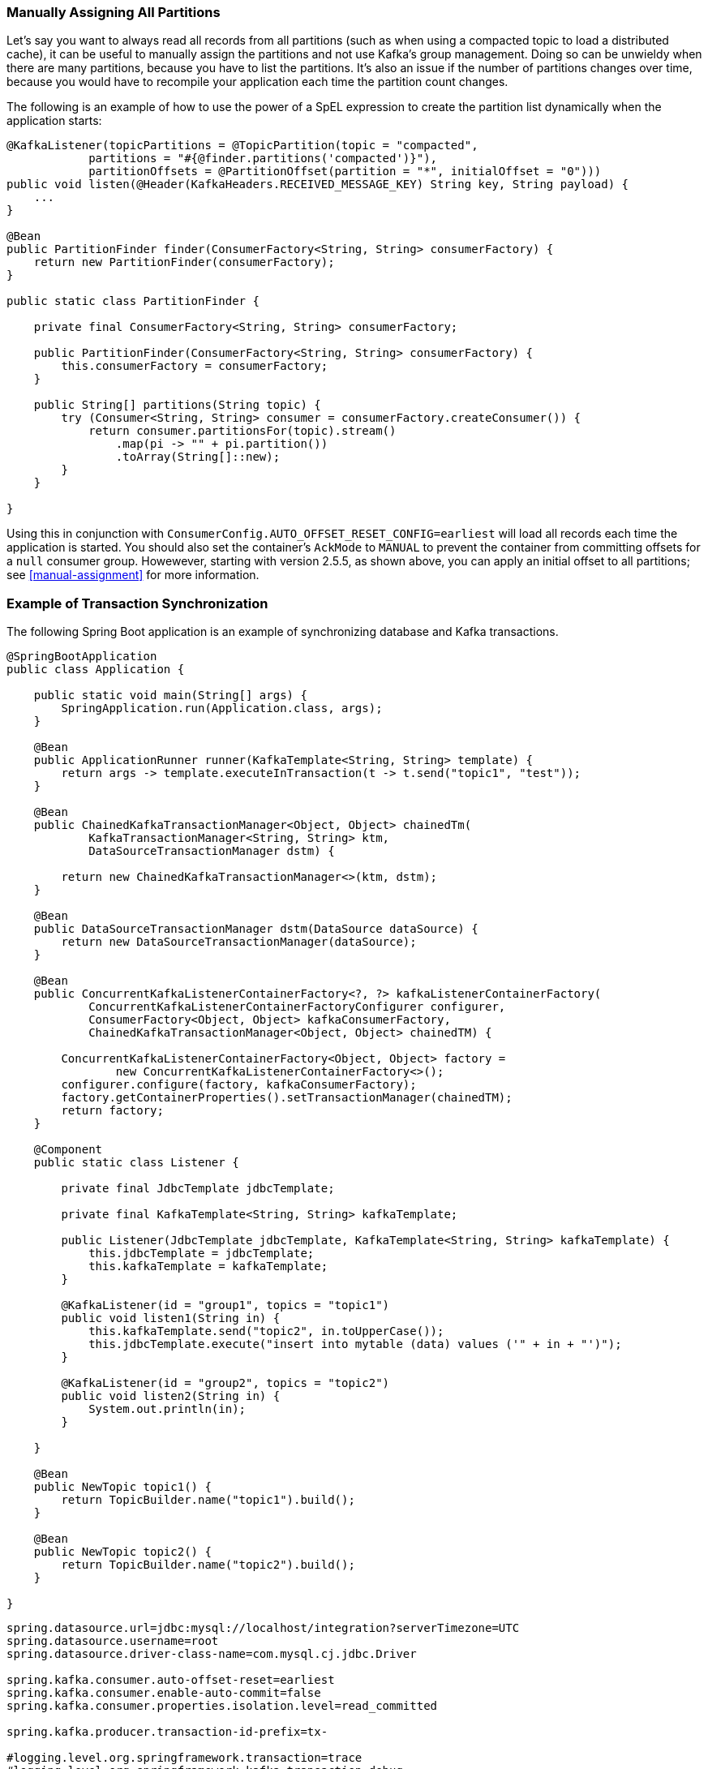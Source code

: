 [[tip-assign-all-parts]]
=== Manually Assigning All Partitions

Let's say you want to always read all records from all partitions (such as when using a compacted topic to load a distributed cache), it can be useful to manually assign the partitions and not use Kafka's group management.
Doing so can be unwieldy when there are many partitions, because you have to list the partitions.
It's also an issue if the number of partitions changes over time, because you would have to recompile your application each time the partition count changes.

The following is an example of how to use the power of a SpEL expression to create the partition list dynamically when the application starts:

====
[source, java]
----
@KafkaListener(topicPartitions = @TopicPartition(topic = "compacted",
            partitions = "#{@finder.partitions('compacted')}"),
            partitionOffsets = @PartitionOffset(partition = "*", initialOffset = "0")))
public void listen(@Header(KafkaHeaders.RECEIVED_MESSAGE_KEY) String key, String payload) {
    ...
}

@Bean
public PartitionFinder finder(ConsumerFactory<String, String> consumerFactory) {
    return new PartitionFinder(consumerFactory);
}

public static class PartitionFinder {

    private final ConsumerFactory<String, String> consumerFactory;

    public PartitionFinder(ConsumerFactory<String, String> consumerFactory) {
        this.consumerFactory = consumerFactory;
    }

    public String[] partitions(String topic) {
        try (Consumer<String, String> consumer = consumerFactory.createConsumer()) {
            return consumer.partitionsFor(topic).stream()
                .map(pi -> "" + pi.partition())
                .toArray(String[]::new);
        }
    }

}
----
====

Using this in conjunction with `ConsumerConfig.AUTO_OFFSET_RESET_CONFIG=earliest` will load all records each time the application is started.
You should also set the container's `AckMode` to `MANUAL` to prevent the container from committing offsets for a `null` consumer group.
Howewever, starting with version 2.5.5, as shown above, you can apply an initial offset to all partitions; see <<manual-assignment>> for more information.

[[ex-jdbc-sync]]
=== Example of Transaction Synchronization

The following Spring Boot application is an example of synchronizing database and Kafka transactions.

====
[source, java]
----
@SpringBootApplication
public class Application {

    public static void main(String[] args) {
        SpringApplication.run(Application.class, args);
    }

    @Bean
    public ApplicationRunner runner(KafkaTemplate<String, String> template) {
        return args -> template.executeInTransaction(t -> t.send("topic1", "test"));
    }

    @Bean
    public ChainedKafkaTransactionManager<Object, Object> chainedTm(
            KafkaTransactionManager<String, String> ktm,
            DataSourceTransactionManager dstm) {

        return new ChainedKafkaTransactionManager<>(ktm, dstm);
    }

    @Bean
    public DataSourceTransactionManager dstm(DataSource dataSource) {
        return new DataSourceTransactionManager(dataSource);
    }

    @Bean
    public ConcurrentKafkaListenerContainerFactory<?, ?> kafkaListenerContainerFactory(
            ConcurrentKafkaListenerContainerFactoryConfigurer configurer,
            ConsumerFactory<Object, Object> kafkaConsumerFactory,
            ChainedKafkaTransactionManager<Object, Object> chainedTM) {

        ConcurrentKafkaListenerContainerFactory<Object, Object> factory =
                new ConcurrentKafkaListenerContainerFactory<>();
        configurer.configure(factory, kafkaConsumerFactory);
        factory.getContainerProperties().setTransactionManager(chainedTM);
        return factory;
    }

    @Component
    public static class Listener {

        private final JdbcTemplate jdbcTemplate;

        private final KafkaTemplate<String, String> kafkaTemplate;

        public Listener(JdbcTemplate jdbcTemplate, KafkaTemplate<String, String> kafkaTemplate) {
            this.jdbcTemplate = jdbcTemplate;
            this.kafkaTemplate = kafkaTemplate;
        }

        @KafkaListener(id = "group1", topics = "topic1")
        public void listen1(String in) {
            this.kafkaTemplate.send("topic2", in.toUpperCase());
            this.jdbcTemplate.execute("insert into mytable (data) values ('" + in + "')");
        }

        @KafkaListener(id = "group2", topics = "topic2")
        public void listen2(String in) {
            System.out.println(in);
        }

    }

    @Bean
    public NewTopic topic1() {
        return TopicBuilder.name("topic1").build();
    }

    @Bean
    public NewTopic topic2() {
        return TopicBuilder.name("topic2").build();
    }

}
----
====

====
[source, properties]
----
spring.datasource.url=jdbc:mysql://localhost/integration?serverTimezone=UTC
spring.datasource.username=root
spring.datasource.driver-class-name=com.mysql.cj.jdbc.Driver

spring.kafka.consumer.auto-offset-reset=earliest
spring.kafka.consumer.enable-auto-commit=false
spring.kafka.consumer.properties.isolation.level=read_committed

spring.kafka.producer.transaction-id-prefix=tx-

#logging.level.org.springframework.transaction=trace
#logging.level.org.springframework.kafka.transaction=debug
#logging.level.org.springframework.jdbc=debug
----
====

====
[source, sql]
----
create table mytable (data varchar(20));
----
====
